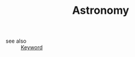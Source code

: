 #+TITLE: Astronomy
#+STARTUP: overview
#+ROAM_TAGS: keyword
#+CREATED: [2021-06-13 Paz]
#+LAST_MODIFIED: [2021-06-13 Paz 15:31]

- see also ::
  [[file:20210613032404-keyword-keyword.org][Keyword]]
